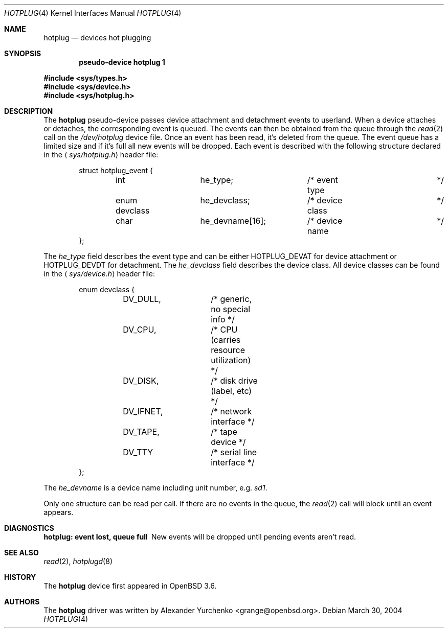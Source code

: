 .\"	$OpenBSD$
.\"
.\" Copyright (c) 2004 Alexander Yurchenko <grange@openbsd.org>
.\"
.\" Permission to use, copy, modify, and distribute this software for any
.\" purpose with or without fee is hereby granted, provided that the above
.\" copyright notice and this permission notice appear in all copies.
.\"
.\" THE SOFTWARE IS PROVIDED "AS IS" AND THE AUTHOR DISCLAIMS ALL WARRANTIES
.\" WITH REGARD TO THIS SOFTWARE INCLUDING ALL IMPLIED WARRANTIES OF
.\" MERCHANTABILITY AND FITNESS. IN NO EVENT SHALL THE AUTHOR BE LIABLE FOR
.\" ANY SPECIAL, DIRECT, INDIRECT, OR CONSEQUENTIAL DAMAGES OR ANY DAMAGES
.\" WHATSOEVER RESULTING FROM LOSS OF USE, DATA OR PROFITS, WHETHER IN AN
.\" ACTION OF CONTRACT, NEGLIGENCE OR OTHER TORTIOUS ACTION, ARISING OUT OF
.\" OR IN CONNECTION WITH THE USE OR PERFORMANCE OF THIS SOFTWARE.
.\"
.Dd March 30, 2004
.Dt HOTPLUG 4
.Os
.Sh NAME
.Nm hotplug
.Nd devices hot plugging
.Sh SYNOPSIS
.Cd "pseudo-device hotplug 1"
.Pp
.Fd #include <sys/types.h>
.Fd #include <sys/device.h>
.Fd #include <sys/hotplug.h>
.Sh DESCRIPTION
The
.Nm
pseudo-device passes device attachment and detachment events to
userland.
When a device attaches or detaches, the corresponding event is queued.
The events can then be obtained from the queue through the
.Xr read 2
call on the
.Pa /dev/hotplug
device file.
Once an event has been read, it's deleted from the queue.
The event queue has a limited size and if it's full all new events will be
dropped.
Each event is described with the following structure declared in the
.Aq Pa sys/hotplug.h
header file:
.Bd -literal -offset indent
struct hotplug_event {
	int		he_type;	/* event type		*/
	enum devclass	he_devclass;	/* device class		*/
	char		he_devname[16];	/* device name		*/
};

.Ed
The
.Va he_type
field describes the event type and can be either
.Dv HOTPLUG_DEVAT
for device attachment or
.Dv HOTPLUG_DEVDT
for detachment.
The
.Va he_devclass
field describes the device class.
All device classes can be found in the
.Aq Pa sys/device.h
header file:
.Bd -literal -offset indent
enum devclass {
	DV_DULL,	/* generic, no special info */
	DV_CPU,		/* CPU (carries resource utilization) */
	DV_DISK,	/* disk drive (label, etc) */
	DV_IFNET,	/* network interface */
	DV_TAPE,	/* tape device */
	DV_TTY		/* serial line interface */
};

.Ed
The
.Va he_devname
is a device name including unit number, e.g.\&
.Pa sd1 .
.Pp
Only one structure can be read per call.
If there are no events in the queue, the
.Xr read 2
call will block until an event appears.
.Sh DIAGNOSTICS
.Bl -diag
.It "hotplug: event lost, queue full"
New events will be dropped until pending events aren't read.
.El
.Sh SEE ALSO
.Xr read 2 ,
.Xr hotplugd 8
.Sh HISTORY
The
.Nm
device first appeared in
.Ox 3.6 .
.Sh AUTHORS
The
.Nm
driver was written by
.An Alexander Yurchenko Aq grange@openbsd.org .
